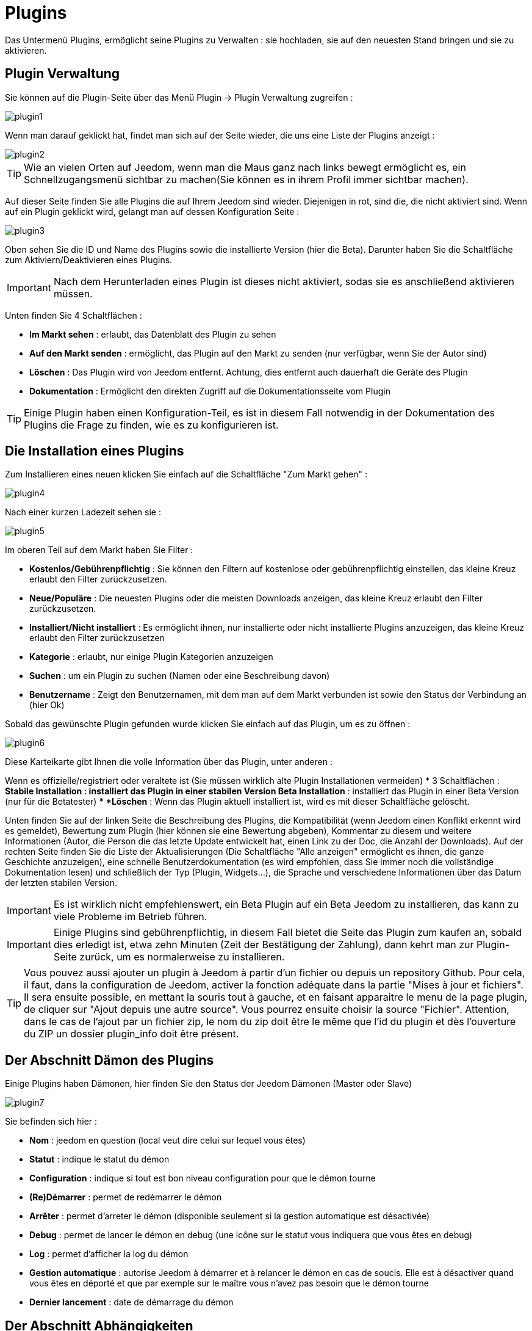 = Plugins

Das Untermenü Plugins, ermöglicht seine Plugins zu Verwalten : sie hochladen, sie auf den neuesten Stand bringen und sie zu aktivieren.

== Plugin Verwaltung

Sie können auf die Plugin-Seite über das Menü  Plugin -> Plugin Verwaltung zugreifen : 

image::../images/plugin1.png[]

Wenn man darauf geklickt hat, findet man sich auf der Seite wieder, die uns eine Liste der Plugins anzeigt :  

image::../images/plugin2.png[]

[TIP]
Wie an vielen Orten auf Jeedom, wenn man die Maus ganz nach links bewegt ermöglicht es, ein Schnellzugangsmenü sichtbar zu machen(Sie können es in ihrem Profil immer sichtbar machen).

Auf dieser Seite finden Sie alle Plugins die auf Ihrem Jeedom sind wieder. Diejenigen in rot, sind die, die nicht aktiviert sind. Wenn auf ein Plugin geklickt wird, gelangt man auf dessen Konfiguration Seite :   

image::../images/plugin3.png[]

Oben sehen Sie die ID und Name des Plugins sowie die installierte Version (hier die Beta). Darunter haben Sie die Schaltfläche zum Aktiviern/Deaktivieren eines Plugins.

[IMPORTANT]
Nach dem Herunterladen eines Plugin ist dieses nicht aktiviert, sodas sie es anschließend aktivieren müssen.

Unten finden Sie 4 Schaltflächen : 

* *Im Markt sehen* : erlaubt, das Datenblatt des Plugin zu sehen 
* *Auf den Markt senden* : ermöglicht, das Plugin auf den Markt zu senden (nur verfügbar, wenn Sie der Autor sind)
* *Löschen* : Das Plugin wird von Jeedom entfernt. Achtung, dies entfernt auch dauerhaft die Geräte des Plugin
* *Dokumentation* : Ermöglicht den direkten Zugriff auf die Dokumentationsseite vom Plugin

[TIP]
Einige Plugin haben einen Konfiguration-Teil, es ist in diesem Fall notwendig in der Dokumentation des Plugins die Frage zu finden, wie es zu konfigurieren ist.

== Die Installation eines Plugins

Zum Installieren eines neuen klicken Sie einfach auf die Schaltfläche "Zum Markt gehen" :

image::../images/plugin4.png[]

Nach einer kurzen Ladezeit sehen sie :

image::../images/plugin5.png[]

Im oberen Teil auf dem Markt haben Sie Filter : 

* *Kostenlos/Gebührenpflichtig* : Sie können den Filtern auf kostenlose oder gebührenpflichtig einstellen, das kleine Kreuz erlaubt den Filter zurückzusetzen.
* *Neue/Populäre* : Die neuesten Plugins oder die meisten Downloads anzeigen, das kleine Kreuz erlaubt den Filter zurückzusetzen.
* *Installiert/Nicht installiert* : Es ermöglicht ihnen, nur installierte oder nicht installierte Plugins anzuzeigen, das kleine Kreuz erlaubt den Filter zurückzusetzen
* *Kategorie* : erlaubt, nur einige Plugin Kategorien anzuzeigen
* *Suchen* : um ein Plugin zu suchen (Namen oder eine Beschreibung davon)
* *Benutzername* :  Zeigt den Benutzernamen, mit dem man auf dem Markt verbunden ist sowie den Status der Verbindung an (hier Ok)

Sobald das gewünschte Plugin gefunden wurde klicken Sie einfach auf das Plugin, um es zu öffnen :

image::../images/plugin6.png[]

Diese Karteikarte gibt Ihnen die volle Information über das Plugin, unter anderen : 

Wenn es offizielle/registriert oder veraltete ist (Sie müssen wirklich alte Plugin Installationen vermeiden)
* 3 Schaltflächen : 
** *Stabile Installation* : installiert das Plugin in einer stabilen Version
** *Beta Installation* : installiert das Plugin in einer Beta Version (nur für die Betatester)
** *Löschen* : Wenn das Plugin aktuell installiert ist, wird es mit dieser Schaltfläche gelöscht.

Unten finden Sie auf der linken Seite die Beschreibung des Plugins, die Kompatibilität (wenn Jeedom einen Konflikt erkennt wird es gemeldet), Bewertung zum Plugin (hier können sie eine Bewertung abgeben), Kommentar zu diesem und weitere Informationen (Autor, die Person die das letzte Update entwickelt hat, einen Link zu der Doc, die Anzahl der Downloads).  
Auf der rechten Seite finden Sie die Liste der Aktualisierungen (Die Schaltfläche "Alle anzeigen" ermöglicht es ihnen, die ganze Geschichte anzuzeigen), eine schnelle Benutzerdokumentation (es wird empfohlen, dass Sie immer noch die vollständige Dokumentation lesen) und schließlich der Typ (Plugin, Widgets...), die Sprache und verschiedene Informationen über das Datum der letzten stabilen Version.

[IMPORTANT]
Es ist wirklich nicht empfehlenswert, ein Beta Plugin auf ein Beta Jeedom zu installieren, das kann zu viele Probleme im Betrieb  führen.

[IMPORTANT]
Einige Plugins sind gebührenpflichtig, in diesem Fall bietet die Seite das Plugin zum kaufen an, sobald dies erledigt ist, etwa zehn Minuten (Zeit der Bestätigung der Zahlung), dann kehrt man zur Plugin-Seite zurück, um es normalerweise zu installieren.

[TIP]
Vous pouvez aussi ajouter un plugin à Jeedom à partir d'un fichier ou depuis un repository Github. Pour cela, il faut, dans la configuration de Jeedom, activer la fonction adéquate dans la partie "Mises à jour et fichiers". Il sera ensuite possible, en mettant la souris tout à gauche, et en faisant apparaitre le menu de la page plugin, de cliquer sur "Ajout depuis une autre source". Vous pourrez ensuite choisir la source "Fichier". Attention, dans le cas de l'ajout par un fichier zip, le nom du zip doit être le même que l'id du plugin et dès l'ouverture du ZIP un dossier plugin_info doit être présent.

== Der Abschnitt Dämon des Plugins

Einige Plugins haben Dämonen, hier finden Sie den Status der Jeedom Dämonen (Master oder Slave)

image::../images/plugin7.png[]

Sie befinden sich hier : 

* *Nom* : jeedom en question (local veut dire celui sur lequel vous êtes)
* *Statut* : indique le statut du démon
* *Configuration* : indique si tout est bon niveau configuration pour que le démon tourne
* *(Re)Démarrer* : permet de redémarrer le démon
* *Arrêter* : permet d'arreter le démon (disponible seulement si la gestion automatique est désactivée)
* *Debug* : permet de lancer le démon en debug (une icône sur le statut vous indiquera que vous êtes en debug)
* *Log* : permet d'afficher la log du démon
* *Gestion automatique* : autorise Jeedom à démarrer et à relancer le démon en cas de soucis. Elle est à désactiver quand vous êtes en déporté et que par exemple sur le maître vous n'avez pas besoin que le démon tourne
* *Dernier lancement* : date de démarrage du démon

== Der Abschnitt Abhängigkeiten

Certains plugins ont des dépendances, vous trouverez ici le statut des dépendances par jeedom (maître ou esclave)

image::../images/plugin8.png[]

* *Nom* : jeedom en question (local veut dire celui sur lequel vous êtes)
* *Statut* : indique si les dépendances sont bien installées
* *Installation* : lance l'installation des dépendances
* *Log* : permet de voir la log d'installation des dépendances
* *Dernière installation* : donne la date à laquelle les dépendances ont été lancées pour la derniere fois